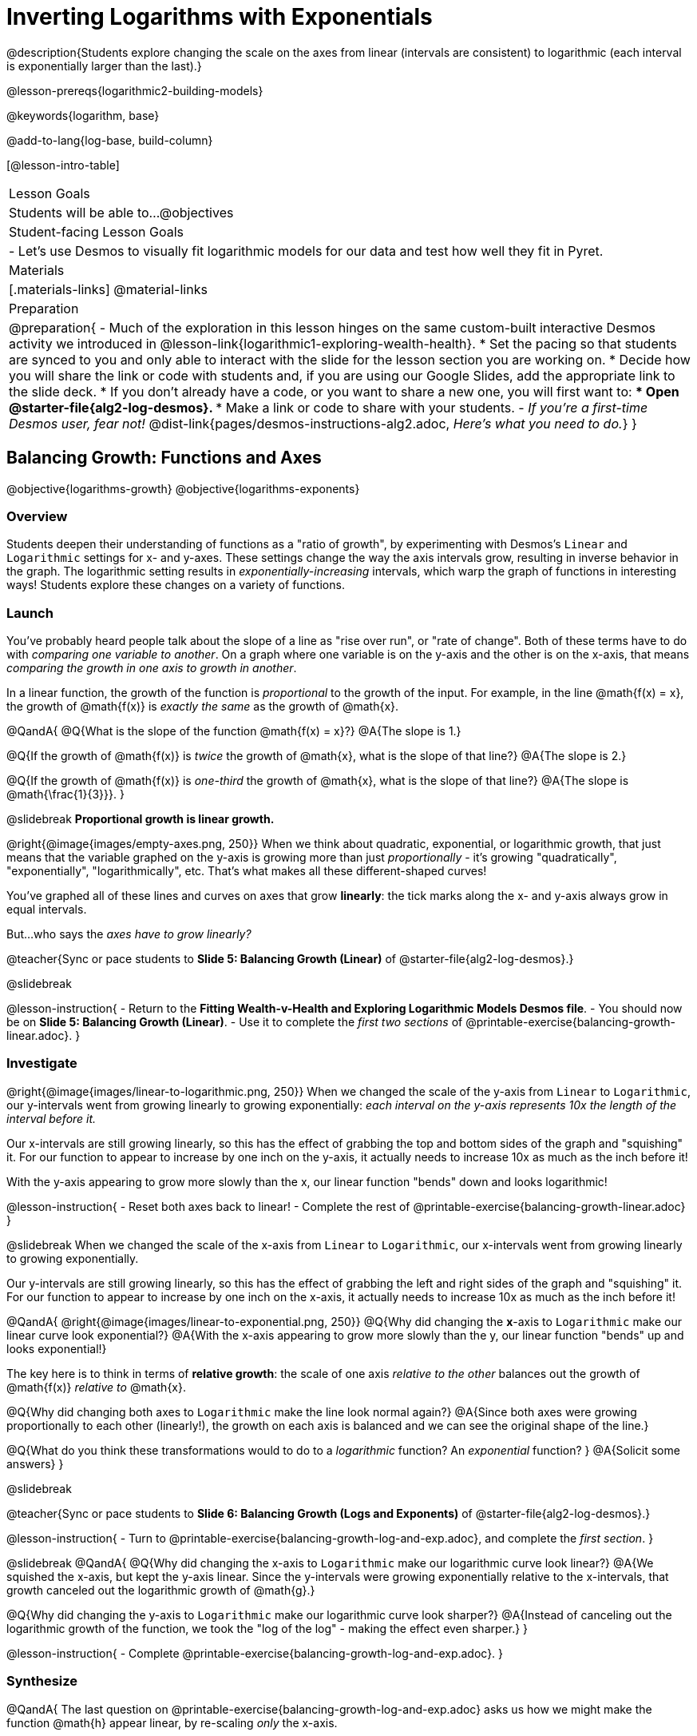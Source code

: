 = Inverting Logarithms with Exponentials

@description{Students explore changing the scale on the axes from linear (intervals are consistent) to logarithmic (each interval is exponentially larger than the last).}

@lesson-prereqs{logarithmic2-building-models}

@keywords{logarithm, base}

@add-to-lang{log-base, build-column}

[@lesson-intro-table]
|===

| Lesson Goals
| Students will be able to...
@objectives

| Student-facing Lesson Goals
|

- Let's use Desmos to visually fit logarithmic models for our data and test how well they fit in Pyret.


| Materials
|[.materials-links]
@material-links


| Preparation
| 
@preparation{
- Much of the exploration in this lesson hinges on the same custom-built interactive Desmos activity we introduced in @lesson-link{logarithmic1-exploring-wealth-health}.
 * Set the pacing so that students are synced to you and only able to interact with the slide for the lesson section you are working on.
 * Decide how you will share the link or code with students and, if you are using our Google Slides, add the appropriate link to the slide deck.
 * If you don't already have a code, or you want to share a new one, you will first want to:
 *** Open @starter-file{alg2-log-desmos}.
 *** Make a link or code to share with your students.
- _If you're a first-time Desmos user, fear not!_ @dist-link{pages/desmos-instructions-alg2.adoc, _Here's what you need to do._}
}

|===


== Balancing Growth: Functions and Axes
@objective{logarithms-growth}
@objective{logarithms-exponents}

=== Overview
Students deepen their understanding of functions as a "ratio of growth", by experimenting with Desmos's `Linear` and `Logarithmic` settings for x- and y-axes. These settings change the way the axis intervals grow, resulting in inverse behavior in the graph. The logarithmic setting results in _exponentially-increasing_ intervals, which warp the graph of functions in interesting ways! Students explore these changes on a variety of functions.

=== Launch

You've probably heard people talk about the slope of a line as "rise over run", or "rate of change". Both of these terms have to do with _comparing one variable to another_. On a graph where one variable is on the y-axis and the other is on the x-axis, that means _comparing the growth in one axis to growth in another_. 

In a linear function, the growth of the function is _proportional_ to the growth of the input. For example, in the line @math{f(x) = x}, the growth of @math{f(x)} is _exactly the same_ as the growth of @math{x}. 

@QandA{
@Q{What is the slope of the function @math{f(x) = x}?}
@A{The slope is 1.}

@Q{If the growth of @math{f(x)} is _twice_ the growth of @math{x}, what is the slope of that line?}
@A{The slope is 2.}

@Q{If the growth of @math{f(x)} is _one-third_ the growth of @math{x}, what is the slope of that line?}
@A{The slope is @math{\frac{1}{3}}}.
}

@slidebreak
*Proportional growth is linear growth.*

@right{@image{images/empty-axes.png, 250}}
When we think about quadratic, exponential, or logarithmic growth, that just means that the variable graphed on the y-axis is growing more than just _proportionally_ - it's growing "quadratically", "exponentially", "logarithmically", etc. That's what makes all these different-shaped curves!

You've graphed all of these lines and curves on axes that grow *linearly*: the tick marks along the x- and y-axis always grow in equal intervals.

But...who says the _axes have to grow linearly?_

@teacher{Sync or pace students to *Slide 5: Balancing Growth (Linear)* of @starter-file{alg2-log-desmos}.}

@slidebreak

@lesson-instruction{
- Return to the *Fitting Wealth-v-Health and Exploring Logarithmic Models Desmos file*.
- You should now be on *Slide 5: Balancing Growth (Linear)*.
- Use it to complete the _first two sections_ of @printable-exercise{balancing-growth-linear.adoc}.
}

=== Investigate

@right{@image{images/linear-to-logarithmic.png, 250}}
When we changed the scale of the y-axis from `Linear` to `Logarithmic`, our y-intervals went from growing linearly to growing exponentially: _each interval on the y-axis represents 10x the length of the interval before it._

Our x-intervals are still growing linearly, so this has the effect of grabbing the top and bottom sides of the graph and "squishing" it. For our function to appear to increase by one inch on the y-axis, it actually needs to increase 10x as much as the inch before it!

With the y-axis appearing to grow more slowly than the x, our linear function "bends" down and looks logarithmic!

@lesson-instruction{
- Reset both axes back to linear!
- Complete the rest of @printable-exercise{balancing-growth-linear.adoc}
}

@slidebreak
When we changed the scale of the x-axis from `Linear` to `Logarithmic`, our x-intervals went from growing linearly to growing exponentially.

Our y-intervals are still growing linearly, so this has the effect of grabbing the left and right sides of the graph and "squishing" it. For our function to appear to increase by one inch on the x-axis, it actually needs to increase 10x as much as the inch before it!

@QandA{
@right{@image{images/linear-to-exponential.png, 250}}
@Q{Why did changing the *x*-axis to `Logarithmic` make our linear curve look exponential?}
@A{With the x-axis appearing to grow more slowly than the y, our linear function "bends" up and looks exponential!}

The key here is to think in terms of *relative growth*: the scale of one axis _relative to the other_  balances out the growth of @math{f(x)} _relative to_ @math{x}.

@Q{Why did changing both axes to `Logarithmic` make the line look normal again?}
@A{Since both axes were growing proportionally to each other (linearly!), the growth on each axis is balanced and we can see the original shape of the line.}

@Q{What do you think these transformations would to do to a _logarithmic_ function? An _exponential_ function? }
@A{Solicit some answers} 
}

@slidebreak

@teacher{Sync or pace students to *Slide 6: Balancing Growth (Logs and Exponents)* of @starter-file{alg2-log-desmos}.}

@lesson-instruction{
- Turn to @printable-exercise{balancing-growth-log-and-exp.adoc}, and complete the _first section_.
}

@slidebreak
@QandA{
@Q{Why did changing the x-axis to `Logarithmic` make our logarithmic curve look linear?}
@A{We squished the x-axis, but kept the y-axis linear. Since the y-intervals were growing exponentially relative to the x-intervals, that growth canceled out the logarithmic growth of @math{g}.}

@Q{Why did changing the y-axis to `Logarithmic` make our logarithmic curve look sharper?}
@A{Instead of canceling out the logarithmic growth of the function, we took the "log of the log" - making the effect even sharper.}
}


@lesson-instruction{
- Complete @printable-exercise{balancing-growth-log-and-exp.adoc}.
}

=== Synthesize

@QandA{
The last question on @printable-exercise{balancing-growth-log-and-exp.adoc} asks us how we might make the function @math{h} appear linear, by re-scaling _only_ the x-axis. 

@Q{Desmos gives us two choices for how our intervals grow on the x-axis. What are they?}
@A{Linear (each interval is the same size as the last)}
@A{Logarithmic (each interval is 10x larger than the last)}

@Q{If we wanted to make our exponential function @math{h} appear linear, how would we want the intervals on the x-axis to grow?}
@A{We would need it to "undo" or "cancel out" the logarithmic growth of @math{g}, so we want each interval on the x-axis to be 10x smaller than the one before it.}
@A{Desmos would probably call this "Exponential" scale}

@Q{We made our logarithmic function @math{g} appear linear by changing the x-axis to `Logarithmic`. If we wanted to use the y-axis instead, what kind of scale would it need to be?}
@A{We would need it to "undo" or "cancel out" the exponential growth of @math{h}, so we want each interval on the y-axis to be 10x smaller than the one before it.}

@Q{How might changing the scale help us find a better *logarithm of best fit* for our dataset?}
@A{It's easier to eyeball a line of best fit than a log of best fit, and changing the scale will make the relationship looks linear}
}

@slidebreak

Desmos is a powerful tool for many things, but it also has many limitations. This is where a programming language comes in handy! We can write code that transforms the axes any way we want: exponentially, quadratically, etc. 

But how does changing the scale help us fit a model?

== Changing the Scale to Fit a Model
@objective{model-fit-function}
@objective{logarithms-exponents}

=== Overview
Students take what they've learned about changing the scale, and apply it to their scatter plots of income v. lifespan.

=== Launch

@teacher{Sync or pace students to *Slide 7: Wealth-v-Health (Logarithmic)* of @starter-file{alg2-log-desmos}.}

@lesson-instruction{
- Let's apply what we've learned about changing scale to our data!
- In order to complete the first section of @printable-exercise{fitting-logarithmic-models.adoc}, you'll need to:
  * Return to the *Fitting Wealth-v-Health and Exploring Logarithmic Models Desmos file*. You should now be on Slide 7: "Wealth-v-Health (Logarithmic)".
  * Open the @starter-file{alg2-countries}.
}

@QandA{
@Q{What values did you come up with for @math{a} and @math{k} in your best-guess logarithmic model?}
@A{Record different students' responses for @math{a} and @math{k} on the board.}

@Q{How do your @math{a} and @math{k} values compare with those of other students'? Are they very similar or very different?}

@Q{What were the @math{S} values for these models?}
}

@slidebreak

Trial-and-error only gets us so far, and it's not clear that we would ever stumble upon the optimal model. We need something like Pyret's `lr-plot`, which uses computational methods to find the optimal model.

@lesson-point{
Data Scientists often use transformations to stretch their data into shapes that are easier to work with, and then reverse the transformation when they are done. 
}

If only we could _transform_ this data to make it appear linear... Then we could use `lr-plot` to fit the optimal model, and reverse the transformation to get the optimal @vocab{logarithmic model}!

=== Investigate

@lesson-instruction{
- Complete the last section of @printable-exercise{fitting-logarithmic-models.adoc}.
- Be ready to share your logarithmic model, and your answer to the last question!
}

@teacher{
Students will be switching the x-axis of their graph from linear to logarithmic in this section. Make sure they are toggling back and forth between the two views as they look for the best-fitting model.
}

@slidebreak

@vspace{1ex}

It's all about balancing rates of change...

@QandA{
@Q{A person running on a treadmill doesn't change location. Why not?}
@A{Their forward movement is balanced by the backwards movement of the treadmill.}

@Q{If they run faster and faster, what needs to happen to the treadmill to keep them in the same place?}
@A{The treadmill needs to go faster as well. As long as the treadmill speed increases at the same rate as the runner, they will balance one another's growth.}

@Q{How is the treadmill example comparable to what we've done with our x-axis transformation?}
@A{We are speeding up the growth intervals on the x-axis to "keep up with" the speed of growth in the data so that we can see the pattern better.}
}

@slidebreak

By _transforming the x-axis_ to grow exponentially, we squashed the coordinate plane so that each interval on the x-axis represents 10x the growth in `pc-gdp` as the one before it. This balances out the logarithmic growth in `median-lifespan`, and warps our logarithmic model so that the curve looks like linear.

@QandA{
@Q{How did changing the scale impact the quality of your model?  Were you able to get a better @vocab{S-value} with the `logarithmic2` model you made on the logarithmic scale than with the `logarithmic` model you made on the linear scale?}
@A{Answers will vary.}
}


++++
<style>
/* squish the list items inside the shortListItems box */
.shortListItems ol p { margin: 0 }
</style>
++++
[.shortListItems]
@strategy{Undoing a Log by taking the...Log?}{

Relationships in our scatter plot represent a _ratio of growth_ between two quantities. Consider a simple ratio like 1:3. This means the first quantity grows by one third _with respect to the other_. It can by turned into 1:1 in two ways:

1. Transform the *first* quantity (_multiply_ by 3)
2. Transform the *second* quantity (_divide_ by 3)

In our scatter plot, the ratio is the growth in `median-lifespan` v. the growth in `pc-gdp`. The growth of one is logarithmic _with respect to the growth of the other_. This means there are two ways to linearize the data:

1. Transform the *x-axis* to match the *y* (take the _log_)
2. Transform the *y-axis* to match the *x* (raise to an _exponent_)

We've chosen the first option because _Desmos doesn't offer an exponential transformation of the axes_. There's no way to even let kids experiment, without jumping straight to Pyret! Another reason is that the range of the `median-lifespan` data is so small (52-85 years) relative to the range of `pc-gdp` (600-144,000 dollars) that the transformation has less of an effect on the y-axis than it does on the x-axis!

While the treadmill/ratio analogy doesn't cover inverses in any real depth, the treadmill analogy opens the door to discussing how one kind of change can "cancel out" or "undo" another. We are working to add additional material on inverse functions to our Algebra 2 materials, and hope to release them in the coming year!
}

=== Synthesize

@QandA{
@Q{How does seeing the point cloud as linear help us think about logarithmic growth?}
@A{It's more straight forward to try to visually fit a line than it is to visually fit a curve.}

@Q{Transforming the axes only makes things _look_ linear - the actual points haven't changed at all, and we still can't use linear regression to find the best logarithmic model... Can you think of a way we could transform the _data_, instead of the axes?}
@A{Give students a chance to share their ideas, but no need to answer the question. That's what @lesson-link{logarithmic4-linearization} is all about!}
}

@slidebreak

Linear regression allows us to find the *computationally optimal model*, not just a model that "fit really well."

@QandA{
@Q{In this project, do we know whether or not our model is the _best?_}
@A{We _do_ know!}

@Q{How do you know?}
@A{By linearizing the data and applying linear regression, we were able to find the optimal model for the transformed dataset. When the transformation is reversed, the optimal linear model becomes the optimal logarithmic one.}
}

